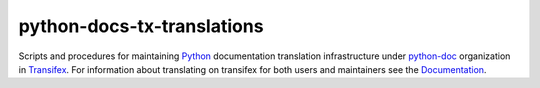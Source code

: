 ===========================
python-docs-tx-translations
===========================

.. image:: https://github.com/rffontenelle/python-docs-tx-translations/actions/workflows/ci.yml/badge.svg
   :target: https://github.com/rffontenelle/python-docs-tx-translations/actions/workflows/ci.yml

Scripts and procedures for maintaining Python_ documentation translation infrastructure under python-doc_ organization in Transifex_.
For information about translating on transifex for both users and maintainers see the Documentation_.

.. _Documentation: https://python-docs-tx-translations.readthedocs.io/
.. _Python: https://www.python.org
.. _python-doc: https://app.transifex.com/python-doc/
.. _Transifex: https://www.transifex.com
